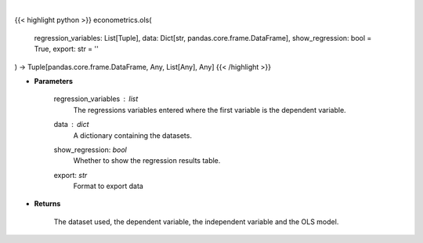 .. role:: python(code)
    :language: python
    :class: highlight

|

.. raw:: html

    <h3>
    > Performs an OLS regression on timeseries data. [Source: Statsmodels]
    </h3>

{{< highlight python >}}
econometrics.ols(
    regression_variables: List[Tuple],
    data: Dict[str, pandas.core.frame.DataFrame],
    show_regression: bool = True,
    export: str = ''
) -> Tuple[pandas.core.frame.DataFrame, Any, List[Any], Any]
{{< /highlight >}}

* **Parameters**

    regression_variables : *list*
        The regressions variables entered where the first variable is
        the dependent variable.
    data : *dict*
        A dictionary containing the datasets.
    show_regression: *bool*
        Whether to show the regression results table.
    export: *str*
        Format to export data

    
* **Returns**

    The dataset used, the dependent variable, the independent variable and
    the OLS model.
    